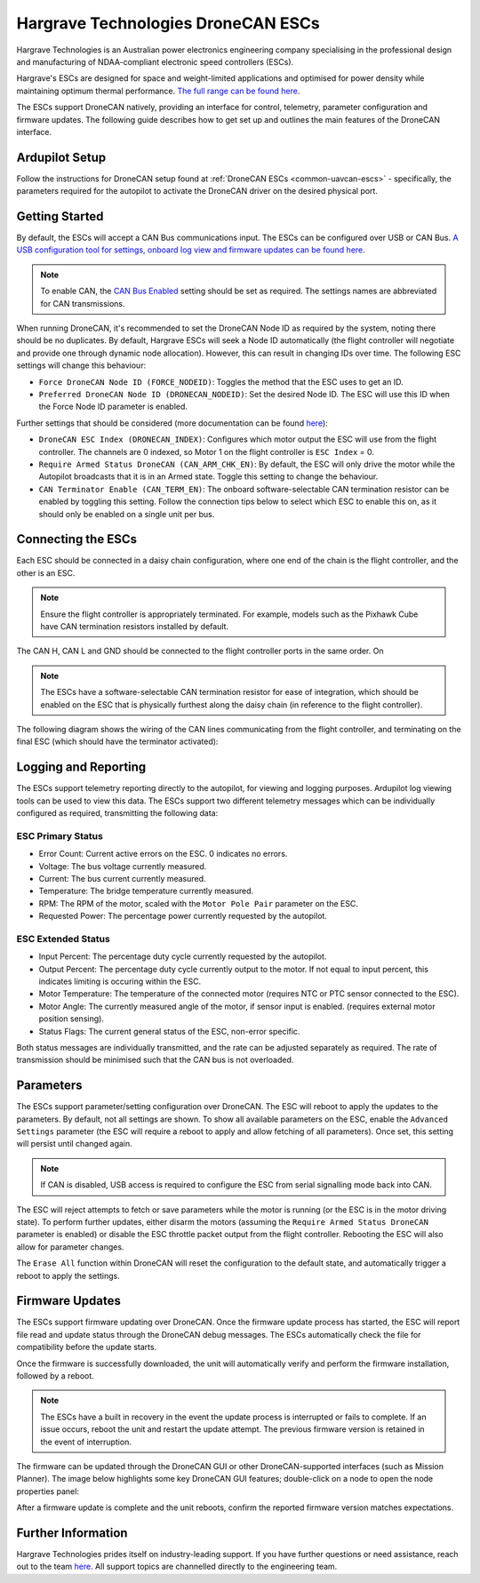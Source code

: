 .. _common-hargrave-dronecan-escs:

===================================
Hargrave Technologies DroneCAN ESCs
===================================

.. image:: ../../../images/hargrave-dronecan-esc.png

Hargrave Technologies is an Australian power electronics engineering company specialising in the professional design and manufacturing of NDAA-compliant electronic speed controllers (ESCs).

Hargrave's ESCs are designed for space and weight-limited applications and optimised for power density while maintaining optimum thermal performance. `The full range can be found here <https://www.hargravetechnologies.com/>`__.

The ESCs support DroneCAN natively, providing an interface for control, telemetry, parameter configuration and firmware updates. The following guide describes how to get set up and outlines the main features of the DroneCAN interface.


Ardupilot Setup
--------------------
Follow the instructions for DroneCAN setup found at :ref:`DroneCAN ESCs <common-uavcan-escs>` - specifically, the parameters required for the autopilot to activate the DroneCAN driver on the desired physical port.


Getting Started
---------------
By default, the ESCs will accept a CAN Bus communications input. The ESCs can be configured over USB or CAN Bus. `A USB configuration tool for settings, onboard log view and firmware updates can be found here <https://configurator.hargravetechnologies.com>`__.

.. note::

    To enable CAN, the `CAN Bus Enabled <https://docs.hargravetechnologies.com/communication-settings>`__ setting should be set as required. The settings names are abbreviated for CAN transmissions.

When running DroneCAN, it's recommended to set the DroneCAN Node ID as required by the system, noting there should be no duplicates. By default, Hargrave ESCs will seek a Node ID automatically (the flight controller will negotiate and provide one through dynamic node allocation). However, this can result in changing IDs over time. The following ESC settings will change this behaviour:

- ``Force DroneCAN Node ID (FORCE_NODEID)``:  Toggles the method that the ESC uses to get an ID.
- ``Preferred DroneCAN Node ID (DRONECAN_NODEID)``:  Set the desired Node ID. The ESC will use this ID when the Force Node ID parameter is enabled.

Further settings that should be considered (more documentation can be found `here <https://docs.hargravetechnologies.com/can-bus-settings>`__):

- ``DroneCAN ESC Index (DRONECAN_INDEX)``:  Configures which motor output the ESC will use from the flight controller. The channels are 0 indexed, so Motor 1 on the flight controller is ``ESC Index`` = 0.
- ``Require Armed Status DroneCAN (CAN_ARM_CHK_EN)``:  By default, the ESC will only drive the motor while the Autopilot broadcasts that it is in an Armed state. Toggle this setting to change the behaviour.
- ``CAN Terminator Enable (CAN_TERM_EN)``:  The onboard software-selectable CAN termination resistor can be enabled by toggling this setting. Follow the connection tips below to select which ESC to enable this on, as it should only be enabled on a single unit per bus.

Connecting the ESCs
-------------------
Each ESC should be connected in a daisy chain configuration, where one end of the chain is the flight controller, and the other is an ESC. 

.. note::

    Ensure the flight controller is appropriately terminated. For example, models such as the Pixhawk Cube have CAN termination resistors installed by default.  

The CAN H, CAN L and GND should be connected to the flight controller ports in the same order. On 

.. note::

    The ESCs have a software-selectable CAN termination resistor for ease of integration, which should be enabled on the ESC that is physically furthest along the daisy chain (in reference to the flight controller).

The following diagram shows the wiring of the CAN lines communicating from the flight controller, and terminating on the final ESC (which should have the terminator activated):

.. image:: ../../../images/hargrave-dronecan-esc-wiring.png

Logging and Reporting
---------------------

The ESCs support telemetry reporting directly to the autopilot, for viewing and logging purposes. Ardupilot log viewing tools can be used to view this data. The ESCs support two different telemetry messages which can be individually configured as required, transmitting the following data:

ESC Primary Status
==================
- Error Count:  Current active errors on the ESC. 0 indicates no errors.
- Voltage:  The bus voltage currently measured.
- Current:  The bus current currently measured.
- Temperature:  The bridge temperature currently measured.
- RPM:  The RPM of the motor, scaled with the ``Motor Pole Pair`` parameter on the ESC. 
- Requested Power:  The percentage power currently requested by the autopilot.


ESC Extended Status
===================
- Input Percent:  The percentage duty cycle currently requested by the autopilot.
- Output Percent:  The percentage duty cycle currently output to the motor. If not equal to input percent, this indicates limiting is occuring within the ESC.
- Motor Temperature:  The temperature of the connected motor (requires NTC or PTC sensor connected to the ESC).
- Motor Angle:  The currently measured angle of the motor, if sensor input is enabled. (requires external motor position sensing).
- Status Flags:  The current general status of the ESC, non-error specific. 


Both status messages are individually transmitted, and the rate can be adjusted separately as required. The rate of transmission should be minimised such that the CAN bus is not overloaded. 

Parameters
----------

The ESCs support parameter/setting configuration over DroneCAN. The ESC will reboot to apply the updates to the parameters. By default, not all settings are shown. To show all available parameters on the ESC, enable the ``Advanced Settings`` parameter (the ESC will require a reboot to apply and allow fetching of all parameters). Once set, this setting will persist until changed again.

.. note::

    If CAN is disabled, USB access is required to configure the ESC from serial signalling mode back into CAN.

The ESC will reject attempts to fetch or save parameters while the motor is running (or the ESC is in the motor driving state). To perform further updates, either disarm the motors (assuming the ``Require Armed Status DroneCAN`` parameter is enabled) or disable the ESC throttle packet output from the flight controller. Rebooting the ESC will also allow for parameter changes.

The ``Erase All`` function within DroneCAN will reset the configuration to the default state, and automatically trigger a reboot to apply the settings.

Firmware Updates
----------------

The ESCs support firmware updating over DroneCAN. Once the firmware update process has started, the ESC will report file read and update status through the DroneCAN debug messages. The ESCs automatically check the file for compatibility before the update starts.

Once the firmware is successfully downloaded, the unit will automatically verify and perform the firmware installation, followed by a reboot.

.. note::

    The ESCs have a built in recovery in the event the update process is interrupted or fails to complete. If an issue occurs, reboot the unit and restart the update attempt. The previous firmware version is retained in the event of interruption.

The firmware can be updated through the DroneCAN GUI or other DroneCAN-supported interfaces (such as Mission Planner). The image below highlights some key DroneCAN GUI features; double-click on a node to open the node properties panel:

.. image:: ../../../images/hargrave-dronecan-fw-update-screen.png

After a firmware update is complete and the unit reboots, confirm the reported firmware version matches expectations.

Further Information
-------------------

Hargrave Technologies prides itself on industry-leading support. If you have further questions or need assistance, reach out to the team `here <https://www.hargravetechnologies.com/contact>`__. All support topics are channelled directly to the engineering team.